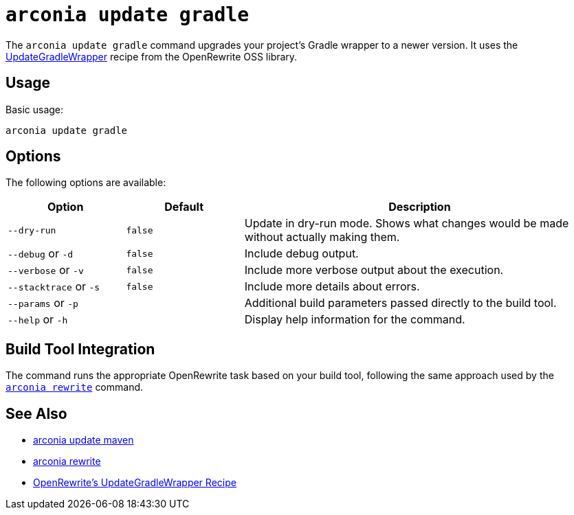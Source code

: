 = `arconia update gradle`

The `arconia update gradle` command upgrades your project's Gradle wrapper to a newer version. It uses the https://docs.openrewrite.org/recipes/gradle/updategradlewrapper[UpdateGradleWrapper] recipe from the OpenRewrite OSS library.

== Usage

Basic usage:

[source,shell]
----
arconia update gradle
----

== Options

The following options are available:

[cols="1,1,3"]
|===
|Option |Default |Description

|`--dry-run`
|`false`
|Update in dry-run mode. Shows what changes would be made without actually making them.

|`--debug` or `-d`
|`false`
|Include debug output.

|`--verbose` or `-v`
|`false`
|Include more verbose output about the execution.

|`--stacktrace` or `-s`
|`false`
|Include more details about errors.

|`--params` or `-p`
|
|Additional build parameters passed directly to the build tool.

|`--help` or `-h`
|
|Display help information for the command.
|===

== Build Tool Integration

The command runs the appropriate OpenRewrite task based on your build tool, following the same approach used by the xref:migration/rewrite.adoc[`arconia rewrite`] command.

== See Also

* xref:update/maven.adoc[arconia update maven]
* xref:migration/rewrite.adoc[arconia rewrite]
* https://docs.openrewrite.org/recipes/gradle/updategradlewrapper[OpenRewrite's UpdateGradleWrapper Recipe]
